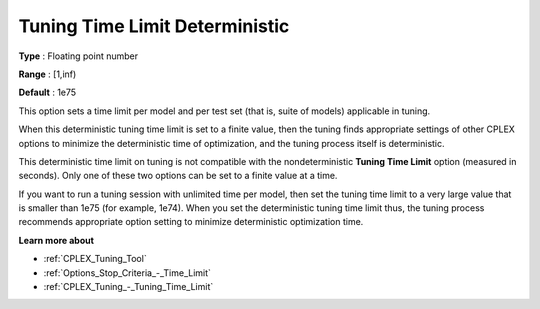 .. _CPLEX_Tuning_-_Tuning_Time_Limit_Deter:


Tuning Time Limit Deterministic
===============================



**Type** :	Floating point number	

**Range** :	[1,inf)	

**Default** :	1e75



This option sets a time limit per model and per test set (that is, suite of models) applicable in tuning. 



When this deterministic tuning time limit is set to a finite value, then the tuning finds appropriate settings of other CPLEX options to minimize the deterministic time of optimization, and the tuning process itself is deterministic.



This deterministic time limit on tuning is not compatible with the nondeterministic **Tuning Time Limit**  option (measured in seconds). Only one of these two options can be set to a finite value at a time.



If you want to run a tuning session with unlimited time per model, then set the tuning time limit to a very large value that is smaller than 1e75 (for example, 1e74). When you set the deterministic tuning time limit thus, the tuning process recommends appropriate option setting to minimize deterministic optimization time.



**Learn more about** 

*	:ref:`CPLEX_Tuning_Tool` 
*	:ref:`Options_Stop_Criteria_-_Time_Limit`  
*	:ref:`CPLEX_Tuning_-_Tuning_Time_Limit` 
